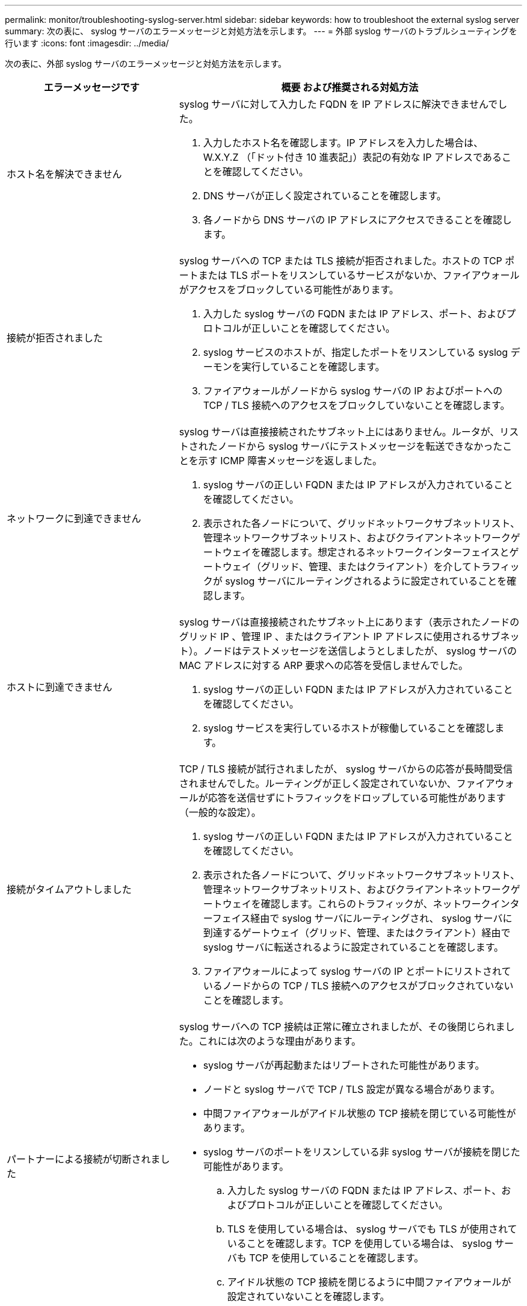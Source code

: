 ---
permalink: monitor/troubleshooting-syslog-server.html 
sidebar: sidebar 
keywords: how to troubleshoot the external syslog server 
summary: 次の表に、 syslog サーバのエラーメッセージと対処方法を示します。 
---
= 外部 syslog サーバのトラブルシューティングを行います
:icons: font
:imagesdir: ../media/


[role="lead"]
次の表に、外部 syslog サーバのエラーメッセージと対処方法を示します。

[cols="1a,2a"]
|===
| エラーメッセージです | 概要 および推奨される対処方法 


 a| 
ホスト名を解決できません
 a| 
syslog サーバに対して入力した FQDN を IP アドレスに解決できませんでした。

. 入力したホスト名を確認します。IP アドレスを入力した場合は、 W.X.Y.Z （「ドット付き 10 進表記」）表記の有効な IP アドレスであることを確認してください。
. DNS サーバが正しく設定されていることを確認します。
. 各ノードから DNS サーバの IP アドレスにアクセスできることを確認します。




 a| 
接続が拒否されました
 a| 
syslog サーバへの TCP または TLS 接続が拒否されました。ホストの TCP ポートまたは TLS ポートをリスンしているサービスがないか、ファイアウォールがアクセスをブロックしている可能性があります。

. 入力した syslog サーバの FQDN または IP アドレス、ポート、およびプロトコルが正しいことを確認してください。
. syslog サービスのホストが、指定したポートをリスンしている syslog デーモンを実行していることを確認します。
. ファイアウォールがノードから syslog サーバの IP およびポートへの TCP / TLS 接続へのアクセスをブロックしていないことを確認します。




 a| 
ネットワークに到達できません
 a| 
syslog サーバは直接接続されたサブネット上にはありません。ルータが、リストされたノードから syslog サーバにテストメッセージを転送できなかったことを示す ICMP 障害メッセージを返しました。

. syslog サーバの正しい FQDN または IP アドレスが入力されていることを確認してください。
. 表示された各ノードについて、グリッドネットワークサブネットリスト、管理ネットワークサブネットリスト、およびクライアントネットワークゲートウェイを確認します。想定されるネットワークインターフェイスとゲートウェイ（グリッド、管理、またはクライアント）を介してトラフィックが syslog サーバにルーティングされるように設定されていることを確認します。




 a| 
ホストに到達できません
 a| 
syslog サーバは直接接続されたサブネット上にあります（表示されたノードのグリッド IP 、管理 IP 、またはクライアント IP アドレスに使用されるサブネット）。ノードはテストメッセージを送信しようとしましたが、 syslog サーバの MAC アドレスに対する ARP 要求への応答を受信しませんでした。

. syslog サーバの正しい FQDN または IP アドレスが入力されていることを確認してください。
. syslog サービスを実行しているホストが稼働していることを確認します。




 a| 
接続がタイムアウトしました
 a| 
TCP / TLS 接続が試行されましたが、 syslog サーバからの応答が長時間受信されませんでした。ルーティングが正しく設定されていないか、ファイアウォールが応答を送信せずにトラフィックをドロップしている可能性があります（一般的な設定）。

. syslog サーバの正しい FQDN または IP アドレスが入力されていることを確認してください。
. 表示された各ノードについて、グリッドネットワークサブネットリスト、管理ネットワークサブネットリスト、およびクライアントネットワークゲートウェイを確認します。これらのトラフィックが、ネットワークインターフェイス経由で syslog サーバにルーティングされ、 syslog サーバに到達するゲートウェイ（グリッド、管理、またはクライアント）経由で syslog サーバに転送されるように設定されていることを確認します。
. ファイアウォールによって syslog サーバの IP とポートにリストされているノードからの TCP / TLS 接続へのアクセスがブロックされていないことを確認します。




 a| 
パートナーによる接続が切断されました
 a| 
syslog サーバへの TCP 接続は正常に確立されましたが、その後閉じられました。これには次のような理由があります。

* syslog サーバが再起動またはリブートされた可能性があります。
* ノードと syslog サーバで TCP / TLS 設定が異なる場合があります。
* 中間ファイアウォールがアイドル状態の TCP 接続を閉じている可能性があります。
* syslog サーバのポートをリスンしている非 syslog サーバが接続を閉じた可能性があります。
+
.. 入力した syslog サーバの FQDN または IP アドレス、ポート、およびプロトコルが正しいことを確認してください。
.. TLS を使用している場合は、 syslog サーバでも TLS が使用されていることを確認します。TCP を使用している場合は、 syslog サーバも TCP を使用していることを確認します。
.. アイドル状態の TCP 接続を閉じるように中間ファイアウォールが設定されていないことを確認します。






 a| 
TLS 証明書エラーです
 a| 
syslog サーバから受信したサーバ証明書が、指定した CA 証明書バンドルおよびクライアント証明書と互換性がありませんでした。

. CA 証明書バンドルおよびクライアント証明書（存在する場合）が syslog サーバ上のサーバ証明書と互換性があることを確認します。
. syslog サーバのサーバ証明書に想定される IP 値または FQDN 値が含まれていることを確認します。




 a| 
転送が中断されました
 a| 
syslog レコードが syslog サーバに転送されなくなり、 StorageGRID が原因を検出できなくなりました。

このエラーが表示されたデバッグログを確認して、ルート原因 を特定します。



 a| 
TLS セッションが終了しました
 a| 
syslog サーバが TLS セッションを終了し、 StorageGRID が原因を検出できません。

. このエラーが表示されたデバッグログを確認して、ルート原因 を特定します。
. 入力した syslog サーバの FQDN または IP アドレス、ポート、およびプロトコルが正しいことを確認してください。
. TLS を使用している場合は、 syslog サーバでも TLS が使用されていることを確認します。TCP を使用している場合は、 syslog サーバも TCP を使用していることを確認します。
. CA 証明書バンドルおよびクライアント証明書（存在する場合）が syslog サーバのサーバ証明書と互換性があることを確認します。
. syslog サーバのサーバ証明書に想定される IP 値または FQDN 値が含まれていることを確認します。




 a| 
結果の照会に失敗しました
 a| 
syslog サーバの設定およびテストに使用されている管理ノードが、表示されているノードにテスト結果を要求できません。1 つ以上のノードが停止している可能性があります。

. 標準的なトラブルシューティング手順に従って、ノードがオンラインで、必要なすべてのサービスが実行されていることを確認します。
. 表示されたノードで miscd サービスを再起動します。


|===